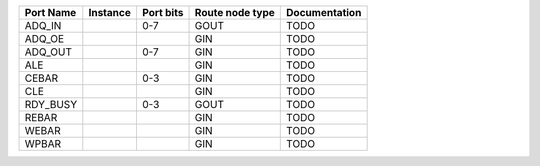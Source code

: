 +-----------+----------+-----------+-----------------+---------------+
| Port Name | Instance | Port bits | Route node type | Documentation |
+===========+==========+===========+=================+===============+
|    ADQ_IN |          |       0-7 |            GOUT |          TODO |
+-----------+----------+-----------+-----------------+---------------+
|    ADQ_OE |          |           |             GIN |          TODO |
+-----------+----------+-----------+-----------------+---------------+
|   ADQ_OUT |          |       0-7 |             GIN |          TODO |
+-----------+----------+-----------+-----------------+---------------+
|       ALE |          |           |             GIN |          TODO |
+-----------+----------+-----------+-----------------+---------------+
|     CEBAR |          |       0-3 |             GIN |          TODO |
+-----------+----------+-----------+-----------------+---------------+
|       CLE |          |           |             GIN |          TODO |
+-----------+----------+-----------+-----------------+---------------+
|  RDY_BUSY |          |       0-3 |            GOUT |          TODO |
+-----------+----------+-----------+-----------------+---------------+
|     REBAR |          |           |             GIN |          TODO |
+-----------+----------+-----------+-----------------+---------------+
|     WEBAR |          |           |             GIN |          TODO |
+-----------+----------+-----------+-----------------+---------------+
|     WPBAR |          |           |             GIN |          TODO |
+-----------+----------+-----------+-----------------+---------------+
